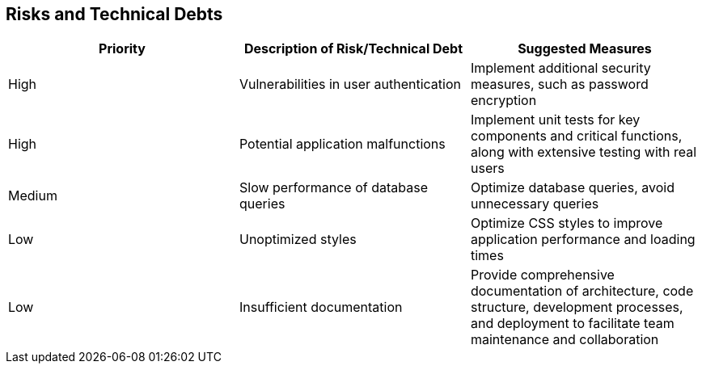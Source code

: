 ifndef::imagesdir[:imagesdir: ../images]

[[section-technical-risks]]
== Risks and Technical Debts

[options="header"] 
|===
| Priority | Description of Risk/Technical Debt | Suggested Measures 
| High     | Vulnerabilities in user authentication | Implement additional security measures, such as password encryption 
| High     | Potential application malfunctions | Implement unit tests for key components and critical functions, along with extensive testing with real users 
| Medium   | Slow performance of database queries | Optimize database queries, avoid unnecessary queries 
| Low      | Unoptimized styles | Optimize CSS styles to improve application performance and loading times 
| Low      | Insufficient documentation | Provide comprehensive documentation of architecture, code structure, development processes, and deployment to facilitate team maintenance and collaboration 
|===
